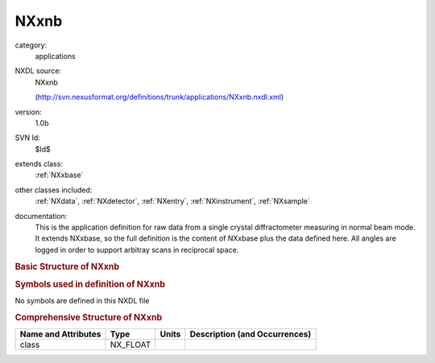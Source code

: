 ..  _NXxnb:

#####
NXxnb
#####

.. index::  ! . NXDL applications; NXxnb

category:
    applications

NXDL source:
    NXxnb
    
    (http://svn.nexusformat.org/definitions/trunk/applications/NXxnb.nxdl.xml)

version:
    1.0b

SVN Id:
    $Id$

extends class:
    :ref:`NXxbase`

other classes included:
    :ref:`NXdata`, :ref:`NXdetector`, :ref:`NXentry`, :ref:`NXinstrument`, :ref:`NXsample`

documentation:
    This is the application definition for raw data from a single crystal diffractometer
    measuring in normal beam mode. It extends NXxbase, so the full definition is the content of
    NXxbase plus the data defined here. All angles are logged in order to support arbitray scans in
    reciprocal space.
    


.. rubric:: Basic Structure of **NXxnb**

.. code-block:: text
    :linenos:
    
    NXxnb (application definition, version 1.0b)
      (overlays NXentry)
      entry:NXentry
        definition:NX_CHAR
        name:NXdata
          polar_angle --> /NXentry/NXinstrument/NXdetector/polar_angle
          rotation_angle --> /NXentry/NXsample/rotation_angle
          tilt --> /NXentry/NXinstrument/NXdetector/tilt
        instrument:NXinstrument
          detector:NXdetector
            polar_angle:NX_FLOAT[np]
            tilt_angle:NX_FLOAT[np]
        sample:NXsample
          rotation_angle:NX_FLOAT[np]
    

.. rubric:: Symbols used in definition of **NXxnb**

No symbols are defined in this NXDL file





.. rubric:: Comprehensive Structure of **NXxnb**

+---------------------+----------+-------+-------------------------------+
| Name and Attributes | Type     | Units | Description (and Occurrences) |
+=====================+==========+=======+===============================+
| class               | NX_FLOAT | ..    | ..                            |
+---------------------+----------+-------+-------------------------------+
